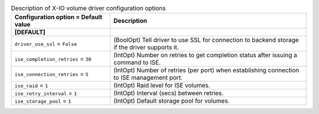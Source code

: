 ..
    Warning: Do not edit this file. It is automatically generated from the
    software project's code and your changes will be overwritten.

    The tool to generate this file lives in openstack-doc-tools repository.

    Please make any changes needed in the code, then run the
    autogenerate-config-doc tool from the openstack-doc-tools repository, or
    ask for help on the documentation mailing list, IRC channel or meeting.

.. _cinder-xio:

.. list-table:: Description of X-IO volume driver configuration options
   :header-rows: 1
   :class: config-ref-table

   * - Configuration option = Default value
     - Description
   * - **[DEFAULT]**
     -
   * - ``driver_use_ssl`` = ``False``
     - (BoolOpt) Tell driver to use SSL for connection to backend storage if the driver supports it.
   * - ``ise_completion_retries`` = ``30``
     - (IntOpt) Number on retries to get completion status after issuing a command to ISE.
   * - ``ise_connection_retries`` = ``5``
     - (IntOpt) Number of retries (per port) when establishing connection to ISE management port.
   * - ``ise_raid`` = ``1``
     - (IntOpt) Raid level for ISE volumes.
   * - ``ise_retry_interval`` = ``1``
     - (IntOpt) Interval (secs) between retries.
   * - ``ise_storage_pool`` = ``1``
     - (IntOpt) Default storage pool for volumes.
